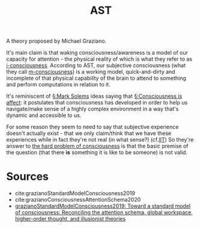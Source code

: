:PROPERTIES:
:ID:       20210627T195239.387156
:ROAM_ALIASES: Attention_Schema_Theory
:END:
#+TITLE: AST
#+ROAM_ALIAS:
A theory proposed by Michael Graziano.

It's main claim is that waking consciousness/awareness is a model of our capacity for attention - the physical reality of which is what they refer to as [[file:2020-09-30-i_consciousness.org][i-consciousness]].
According to AST, our subjective consciousness (what they call [[file:2020-09-30-m_consciousness.org][m-consciousness]]) is a working model, quick-and-dirty and incomplete of that physical capability of the brain to attend to something and perform computations in relation to it.

It's reminiscent of [[file:20200507190753-mark_solems.org][§:Mark Solems]] ideas saying that [[file:2020-05-27-consciousness_is_affect.org][§:Consciousness is affect]]: it postulates that consciousness has developed in order to help us navigate/make sense of a highly complex environment in a way that's dynamic and accessible to us.

For some reason they seem to need to say that subjective experience doesn't actually exist - that we only claim/think that we have these experiences while in fact they're not real (in what sense?) (cf.[[file:2020-09-30-iit.org][IIT]])
So they're answer to [[file:2020-09-30-the_hard_problem_of_consciousness.org][the hard problem of consciousness]] is that the basic premise of the question (that there *is* something it is like to be someone) is not valid.

* Sources

- cite:grazianoStandardModelConsciousness2019
- cite:grazianoConsciousnessAttentionSchema2020
- [[file:grazianostandardmodelconsciousness2019.org][grazianoStandardModelConsciousness2019: Toward a standard model of consciousness: Reconciling the attention schema, global workspace, higher-order thought, and illusionist theories]]

